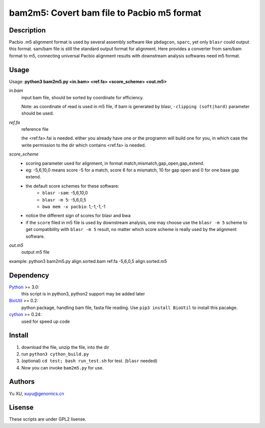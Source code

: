 bam2m5: Covert bam file to Pacbio m5 format
=============================================

Description
---------------

Pacbio .m5 alignment format is used by several assembly software like ``pbdagcon``, ``sparc``,
yet only ``blasr`` could output this format. sam/bam file is still the standard output
format for alignment. Here provides a converter from sam/bam format to m5, 
connecting universal Pacbio alignment results with downstream analysis softwares need
m5 format.

Usage
-----------

Usage: **python3 bam2m5.py <in.bam> <ref.fa> <score_scheme> <out.m5>**

*in.bam*   
    input bam file, should be sorted by coordinate for efficiency.

    Note: as coordinate of read is used in m5 file, 
    if bam is generated by blasr, ``-clipping (soft|hard)`` parameter should be used. 

*ref.fa*
    reference file  

    the <ref.fa>.fai is needed. either you already have one or the programm will build one for you,
    in which case the write permission to the dir which contains <ref.fa> is needed.

*score_scheme*
    - scoring parameter used for alignment, in format match,mismatch,gap_open,gap_extend.
    - eg: -5,6,10,0 means score -5 for a match, score 6 for a mismatch, 
      10 for gap open and 0 for one base gap extend.
    - the default score schemes for these software:
        - ``blasr -sam``: -5,6,10,0
        - ``blasr -m 5``: -5,6,0,5
        - ``bwa mem -x pacbio``: 1,-1,-1,-1
    - notice the different sign of scores for blasr and bwa
    - if the ``score`` filed in m5 file is used by downstream analysis, 
      one may choose use the ``blasr -m 5`` scheme to get compatibility with ``blasr -m 5`` result,
      no matter which score scheme is really used by the alignment software.

*out.m5*
    output m5 file

example: python3 bam2m5.py align.sorted.bam ref.fa -5,6,0,5 align.sorted.m5


Dependency
------------

Python_ >= 3.0:
    this script is in python3, python2 support may be added later

BioUtil_ >= 0.2:
    python package, handling bam file, fasta file reading. 
    Use ``pip3 install BioUtil`` to install this pacakge.

cython_ >= 0.24:
    used for speed up code 

.. _Python: https://www.python.org/
.. _BioUtil: https://github.com/sein-tao/pyBioUtil
.. _cython: http://cython.org/

Install
------------

1. download the file, unzip the file, into the dir
2. run ``python3 cython_build.py`` 
3. (optional) ``cd test; bash run_test.sh`` for test. (``blasr`` needed)
4. Now you can invoke ``bam2m5.py`` for use.

Authors
----------

Yu XU, xuyu@genomics.cn

Lisense
-----------

These scripts are under GPL2 lisense.

